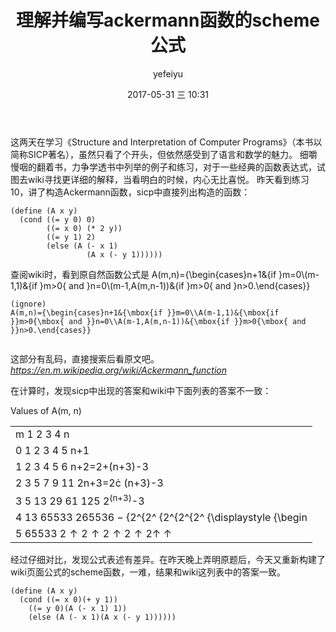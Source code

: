 #+STARTUP: showall
#+STARTUP: hidestars
#+OPTIONS: H:2 num:t tags:nil toc:nil timestamps:t
#+LAYOUT: post
#+AUTHOR: yefeiyu
#+DATE: 2017-05-31 三 10:31
#+TITLE: 理解并编写ackermann函数的scheme公式
#+DESCRIPTION: 
#+TAGS: scheme, sicp, ackermann, soft, 函数, 学习
#+CATEGORIES: soft

这两天在学习《Structure and Interpretation of Computer Programs》（本书以简称SICP著名），虽然只看了个开头，但依然感受到了语言和数学的魅力。
细嚼慢咽的翻着书，力争学透书中列举的例子和练习，对于一些经典的函数表达式，试图去wiki寻找更详细的解释，当看明白的时候，内心无比喜悦。
昨天看到练习10，讲了构造Ackermann函数，sicp中直接列出构造的函数：

#+BEGIN_SRC 
(define (A x y)
  (cond ((= y 0) 0)
        ((= x 0) (* 2 y))
        ((= y 1) 2)
        (else (A (- x 1)
                 (A x (- y 1))))))
#+END_SRC
查阅wiki时，看到原自然函数公式是
A(m,n)={\begin{cases}n+1&{\mbox{if }}m=0\\A(m-1,1)&{\mbox{if }}m>0{\mbox{ and }}n=0\\A(m-1,A(m,n-1))&{\mbox{if }}m>0{\mbox{ and }}n>0.\end{cases}} 

#+BEGIN_SRC 
(ignore)
A(m,n)={\begin{cases}n+1&{\mbox{if }}m=0\\A(m-1,1)&{\mbox{if }}m>0{\mbox{ and }}n=0\\A(m-1,A(m,n-1))&{\mbox{if }}m>0{\mbox{ and }}n>0.\end{cases}} 

#+END_SRC 
这部分有乱码，直接搜索后看原文吧。
[[wiki ackermann function][https://en.m.wikipedia.org/wiki/Ackermann_function]]

在计算时，发现sicp中出现的答案和wiki中下面列表的答案不一致：

 Values of A(m, n)  
| m\n  0  1  2  3  4  n                                                    |
| 0  1  2  3  4  5  n+1                                                    |
| 1  2  3  4  5  6  n+2=2+(n+3)-3                                          |
| 2  3  5  7  9  11  2n+3=2\cdot (n+3)-3                                   |
| 3  5  13  29  61  125  2^{(n+3)}-3                                       |
| 4  13  65533  265536 −  {2^{2^  {2^{2^{2^  {\displaystyle {\begin        |
| 5  65533  2\uparrow  2\uparrow  2\uparrow  2\uparrow  2\uparrow \uparrow |

经过仔细对比，发现公式表述有差异。在昨天晚上弄明原题后，今天又重新构建了wiki页面公式的scheme函数，一难，结果和wiki这列表中的答案一致。

#+BEGIN_SRC 
(define (A x y)
  (cond ((= x 0)(+ y 1))
	((= y 0)(A (- x 1) 1))
	(else (A (- x 1)(A x (- y 1))))))
#+END_SRC
